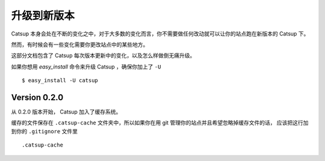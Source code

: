 .. _upgrading:

升级到新版本
============================

Catsup 本身会处在不断的变化之中，对于大多数的变化而言，你不需要做任何改动就可以让你的站点跑在新版本的 Catsup 下。

然而，有时候会有一些变化需要你更改站点中的某些地方。

这部分文档包含了 Catsup 每次版本更新中的变化，以及怎么样做倒无痛升级。

如果你想用 `easy_install` 命令来升级 Catsup ，确保你加上了 ``-U`` ::

    $ easy_install -U catsup

Version 0.2.0
----------------

从 0.2.0 版本开始， Catsup 加入了缓存系统。

缓存的文件保存在 ``.catsup-cache`` 文件夹中，所以如果你在用 git 管理你的站点并且希望忽略掉缓存文件的话，
应该把这行加到你的 ``.gitignore`` 文件里 ::

    .catsup-cache

